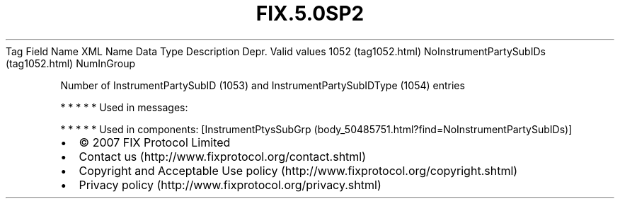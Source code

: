 .TH FIX.5.0SP2 "" "" "Tag #1052"
Tag
Field Name
XML Name
Data Type
Description
Depr.
Valid values
1052 (tag1052.html)
NoInstrumentPartySubIDs (tag1052.html)
NumInGroup
.PP
Number of InstrumentPartySubID (1053) and InstrumentPartySubIDType
(1054) entries
.PP
   *   *   *   *   *
Used in messages:
.PP
   *   *   *   *   *
Used in components:
[InstrumentPtysSubGrp (body_50485751.html?find=NoInstrumentPartySubIDs)]

.PD 0
.P
.PD

.PP
.PP
.IP \[bu] 2
© 2007 FIX Protocol Limited
.IP \[bu] 2
Contact us (http://www.fixprotocol.org/contact.shtml)
.IP \[bu] 2
Copyright and Acceptable Use policy (http://www.fixprotocol.org/copyright.shtml)
.IP \[bu] 2
Privacy policy (http://www.fixprotocol.org/privacy.shtml)
